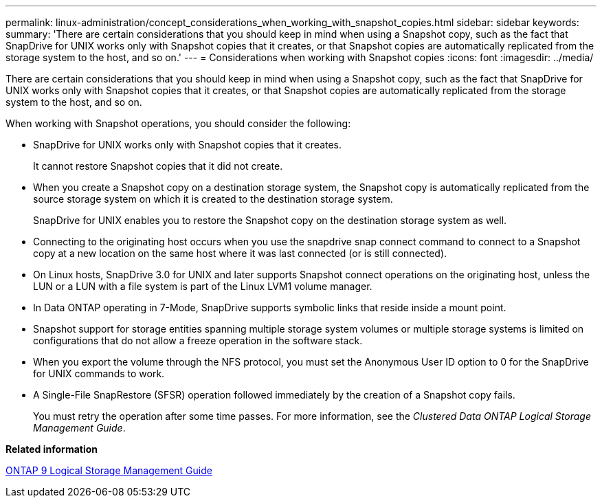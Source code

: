 ---
permalink: linux-administration/concept_considerations_when_working_with_snapshot_copies.html
sidebar: sidebar
keywords: 
summary: 'There are certain considerations that you should keep in mind when using a Snapshot copy, such as the fact that SnapDrive for UNIX works only with Snapshot copies that it creates, or that Snapshot copies are automatically replicated from the storage system to the host, and so on.'
---
= Considerations when working with Snapshot copies
:icons: font
:imagesdir: ../media/

[.lead]
There are certain considerations that you should keep in mind when using a Snapshot copy, such as the fact that SnapDrive for UNIX works only with Snapshot copies that it creates, or that Snapshot copies are automatically replicated from the storage system to the host, and so on.

When working with Snapshot operations, you should consider the following:

* SnapDrive for UNIX works only with Snapshot copies that it creates.
+
It cannot restore Snapshot copies that it did not create.

* When you create a Snapshot copy on a destination storage system, the Snapshot copy is automatically replicated from the source storage system on which it is created to the destination storage system.
+
SnapDrive for UNIX enables you to restore the Snapshot copy on the destination storage system as well.

* Connecting to the originating host occurs when you use the snapdrive snap connect command to connect to a Snapshot copy at a new location on the same host where it was last connected (or is still connected).
* On Linux hosts, SnapDrive 3.0 for UNIX and later supports Snapshot connect operations on the originating host, unless the LUN or a LUN with a file system is part of the Linux LVM1 volume manager.
* In Data ONTAP operating in 7-Mode, SnapDrive supports symbolic links that reside inside a mount point.
* Snapshot support for storage entities spanning multiple storage system volumes or multiple storage systems is limited on configurations that do not allow a freeze operation in the software stack.
* When you export the volume through the NFS protocol, you must set the Anonymous User ID option to 0 for the SnapDrive for UNIX commands to work.
* A Single-File SnapRestore (SFSR) operation followed immediately by the creation of a Snapshot copy fails.
+
You must retry the operation after some time passes. For more information, see the _Clustered Data ONTAP Logical Storage Management Guide_.

*Related information*

http://docs.netapp.com/ontap-9/topic/com.netapp.doc.dot-cm-vsmg/home.html[ONTAP 9 Logical Storage Management Guide]
